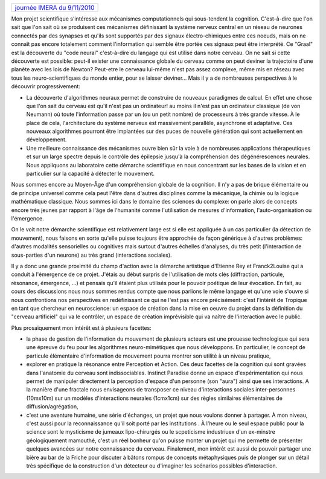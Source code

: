.. title: Instinct Paradise :-journée IMERA du 9 nov 2010
.. slug: 2010-11-09-Instinct-Paradise-journee-IMERA-du-9-nov-2010
.. date: 2010-11-09 13:36:57
.. type: text
.. tags: tropique, sciblog


+-------------------------------------------------------------------------------------------------------------------------------------------------------------+
| `journée IMERA du 9/11/2010 <http://www.imera.fr/index.php/fr/component/sportingevents/event/207-tropique-prsentation-du-projet-d-etienne-rey/62.html>`__   |
+-------------------------------------------------------------------------------------------------------------------------------------------------------------+

Mon projet scientifique s'intéresse aux mécanismes computationnels qui
sous-tendent la cognition. C'est-à-dire que l'on sait que l'on sait où
se produisent ces mécanismes définissant la système nerveux central en
un réseau de neurones connectés par des synapses et qu'ils sont
supportés par des signaux électro-chimiques entre ces noeuds, mais on ne
connaît pas encore totalement comment l'information qui semble être
portée ces signaux peut être interprété. Ce "Graal" est la découverte du
"code neural" c'est-à-dire du langage qui est utilisé dans notre
cerveau. On ne sait si cette découverte est possible: peut-il exister
une connaissance globale du cerveau comme on peut deviner la trajectoire
d'une planète avec les lois de Newton? Peut-etre le cerveau lui-même
n'est pas assez complexe, même mis en réseau avec tous les
neuro-scientifiques du monde entier, pour se laisser deviner... Mais il
y a de nombreuses perspectives à le découvrir progressivement:


.. TEASER_END


-  La découverte d'algorithmes neuraux permet de construire de nouveaux
   paradigmes de calcul. En effet une chose que l'on sait du cerveau est
   qu'il n'est pas un ordinateur! au moins il n'est pas un ordinateur
   classique (de von Neumann) où toute l'information passe par un (ou un
   petit nombre) de processeurs à très grande vitesse. À le place de
   cela, l'architecture du système nerveux est massivement parallèle,
   asynchrone et adaptative. Ces nouveaux algorithmes pourront être
   implantées sur des puces de nouvelle génération qui sont actuellement
   en développement.
-  Une meilleure connaissance des mécanismes ouvre bien sûr la voie à de
   nombreuses applications thérapeutiques et sur un large spectre depuis
   le contrôle des épilepsie jusqu'à la compréhension des
   dégénérescences neurales. Nous appliquons au laboratoire cette
   démarche scientifique en nous concentrant sur les bases de la vision
   et en particulier sur la capacité à détecter le mouvement.

Nous sommes encore au Moyen-Âge d'un compréhension globale de la
cognition. Il n'y a pas de brique élémentaire ou de principe universel
comme cela peut l'être dans d'autres disciplines comme la mécanique, la
chimie ou la logique mathématique classique. Nous sommes ici dans le
domaine des sciences du complexe: on parle alors de concepts encore très
jeunes par rapport à l'âge de l'humanité comme l'utilisation de mesures
d'information, l'auto-organisation ou l'émergence.

On le voit notre démarche scientifique est relativement large est si
elle est appliquée à un cas particulier (la détection de mouvement),
nous faisons en sorte qu'elle puisse toujours être approchée de façon
générique à d'autres problèmes: d'autres modalités sensorielles ou
cognitives mais surtout d'autres échelles d'analyses, du très petit
(l'interaction de sous-parties d'un neurone) au très grand (interactions
sociales).

Il y a donc une grande proximité du champ d'action avec la démarche
artistique d'Etienne Rey et Franck2Louise qui a conduit à l'émergence de
ce projet. J'étais au début surpris de l'utilisation de mots clés
(diffraction, particule, résonance, émergence, ...) et pensais qu'il
étaient plus utilisés pour le pouvoir poétique de leur évocation. En
fait, au cours des discussions nous nous sommes rendus compte que nous
parlions le même langage et qu'une voie s'ouvre si nous confrontions nos
perspectives en redéfinissant ce qui ne l'est pas encore précisément:
c'est l'intérêt de Tropique en tant que chercheur en neuroscience: un
espace de création dans la mise en oeuvre du projet dans la définition
du "cerveau artificiel" qui va le contrôler, un espace de création
imprévisible qui va naître de l'interaction avec le public.

Plus prosaïquement mon intérêt est à plusieurs facettes:

-  la phase de gestion de l'information du mouvement de plusieurs
   acteurs est une prouesse technologique qui sera une épreuve du feu
   pour les algorithmes neuro-mimétiques que nous développons. En
   particulier, le concept de particule élémentaire d'information de
   mouvement pourra montrer son utilité à un niveau pratique,
-  explorer en pratique la résonance entre Perception et Action. Ces
   deux facettes de la cognition qui sont gravées dans l'anatomie du
   cerveau sont indissociables. Instinct Paradise donne un espace
   d'expérimentation qui nous permet de manipuler directement la
   perception d'espace d'un personne (son "aura") ainsi que ses
   interactions. A la manière d'une fractale nous envisageons de
   transposer ce niveau d'interactions sociales inter-personnes
   (10mx10m) sur un modèles d'interactions neurales (1cmx1cm) sur des
   règles similaires élémentaires de diffusion/agrégation,
-  c'est une aventure humaine, une série d'échanges, un projet que nous
   voulons donner à partager. À mon niveau, c'est aussi pour la
   reconnaissance qu'il soit porté par les institutions . À l'heure ou
   le seul espace public pour la science sont le mysticisme de jumeaux
   lipo-chirurgés ou le scpeticisme industriuex d'un ex-minstre
   géologiquement mamouthé, c'est un réel bonheur qu'on puisse monter un
   projet qui me permette de présenter quelques avancées sur notre
   connaissance du cerveau. Finalement, mon intérêt est aussi de pouvoir
   partager une bière au bar de la Friche pour discuter à bâtons rompus
   de concepts métaphysiques puis de plonger sur un détail très
   spécifique de la construction d'un détecteur ou d'imaginer les
   scénarios possibles d'interaction.

